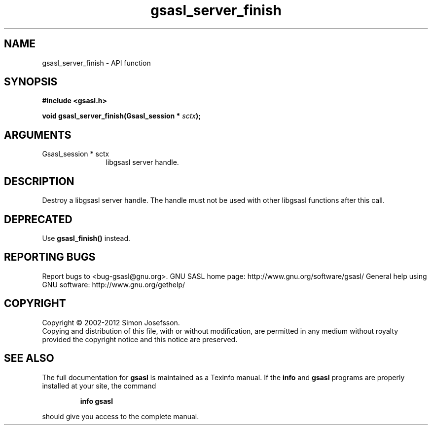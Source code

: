 .\" DO NOT MODIFY THIS FILE!  It was generated by gdoc.
.TH "gsasl_server_finish" 3 "1.8.1" "gsasl" "gsasl"
.SH NAME
gsasl_server_finish \- API function
.SH SYNOPSIS
.B #include <gsasl.h>
.sp
.BI "void gsasl_server_finish(Gsasl_session * " sctx ");"
.SH ARGUMENTS
.IP "Gsasl_session * sctx" 12
libgsasl server handle.
.SH "DESCRIPTION"
Destroy a libgsasl server handle.  The handle must not be used with
other libgsasl functions after this call.
.SH "DEPRECATED"
Use \fBgsasl_finish()\fP instead.
.SH "REPORTING BUGS"
Report bugs to <bug-gsasl@gnu.org>.
GNU SASL home page: http://www.gnu.org/software/gsasl/
General help using GNU software: http://www.gnu.org/gethelp/
.SH COPYRIGHT
Copyright \(co 2002-2012 Simon Josefsson.
.br
Copying and distribution of this file, with or without modification,
are permitted in any medium without royalty provided the copyright
notice and this notice are preserved.
.SH "SEE ALSO"
The full documentation for
.B gsasl
is maintained as a Texinfo manual.  If the
.B info
and
.B gsasl
programs are properly installed at your site, the command
.IP
.B info gsasl
.PP
should give you access to the complete manual.
